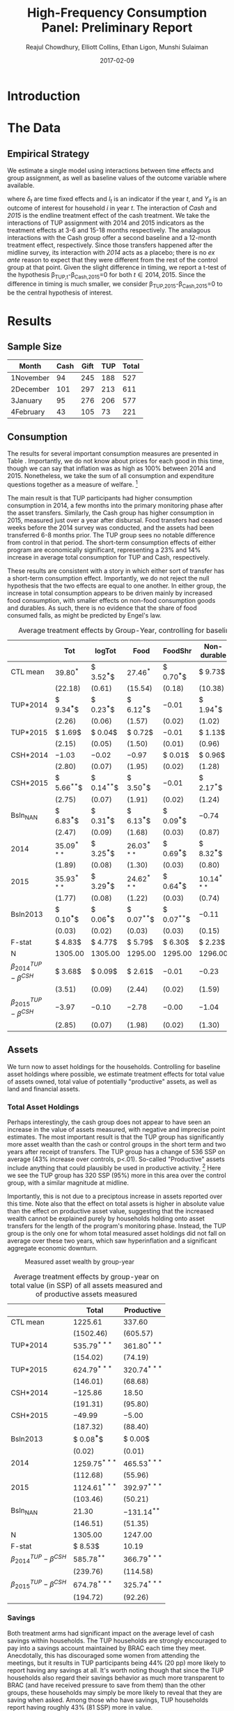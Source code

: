:SETUP:    
#+TITLE: High-Frequency Consumption Panel: Preliminary Report
#+AUTHOR: Reajul Chowdhury, Elliott Collins, Ethan Ligon, Munshi Sulaiman
#+DATE: 2017-02-09
#+OPTIONS: texht:t toc:nil
#+LATEX_CLASS_OPTIONS: [12pt,article]
#+LATEX_HEADER:       \newcommand{\T}{\top}
#+LATEX_HEADER:       \newcommand{\E}{\ensuremath{\mbox{E}}}
#+LATEX_HEADER:       \newcommand{\R}{\ensuremath{\mathbb{R}}}
#+LATEX_HEADER:       \newcommand{\one}{\ensuremath{\mathbbm{1}}}
#+LATEX_HEADER:       \newcommand{\Eq}[1]{(\ref{eq:#1})}
#+LATEX_HEADER:       \renewcommand{\vec}[1]{\boldsymbol{#1}}
#+LaTeX_HEADER:       \usepackage{biblatex}
#+LaTeX_HEADER:       \bibliography{prospectus}
#+LaTeX_HEADER:       \usepackage[style=authordate]{biblatex}
#+LATEX_HEADER_EXTRA: \usepackage{bbm}
#+LATEX_HEADER_EXTRA: \usepackage{dcolumn}\newcolumntype{d}[1]{D{.}{.}{#1}}
#+LATEX_HEADER_EXTRA: \newtheorem{proposition}{Proposition} \newcommand{\Prop}[1]{Proposition \ref{prop:#1}}
#+LATEX_HEADER_EXTRA: \newtheorem{theorem}{Theorem} \newcommand{\Thm}[1]{Theorem \ref{thm:#1}}
#+LATEX_HEADER_EXTRA: \newtheorem{remark}{Remark} \newcommand{\Rem}[1]{Remark \ref{rem:#1}}
#+LATEX_HEADER_EXTRA: \newtheorem{condition}{Condition} \newcommand{\Cond}[1]{Condition \ref{cond:#1}}
#+LATEX_HEADER_EXTRA: \newtheorem{lemma}{Lemma} \newcommand{\Lem}[1]{Lemma \ref{prop:#1}}
#+LATEX_HEADER_EXTRA: \newcommand{\Fig}[1]{Figure \ref{fig:#1}} \newcommand{\Tab}[1]{Table \ref{tab:#1}}
:END:      

#+begin_abstract

#+end_abstract
\newpage

* Introduction
 

* The Data

** Empirical Strategy 

We estimate a single model using interactions between time effects and group
assignment, as well as baseline values of the outcome variable where available. 

\begin{equation*}
Y_{it} =\sum_{t=2014}^{2015}\delta_{t}+\beta_{t}^{Cash}I_{t}*Cash_{it}+\beta_{t}^{TUP}I_{t}*TUP_{it}+\gamma Y_{i,2013}+\epsilon_{i}
\end{equation*}

where $\delta_{t}$ are time fixed effects and $I_{t}$ is an indicator if the year
/t/, and $Y_{it}$ is an outcome of interest for household /i/ in year /t/. The
interaction of /Cash/ and /2015/ is the endline treatment effect of the cash
treatment. We take the interactions of TUP assignment with 2014 and 2015 indicators
as the treatment effects at 3-6 and 15-18 months respectively. The analagous
interactions with the Cash group offer a second baseline and a 12-month treatment
effect, respectively. Since those transfers happened after the midline survey, its
interaction with /2014/ acts as a placebo; there is no /ex ante/ reason to expect
that they were different from the rest of the control group at that point.
Given the slight difference in timing, we report a t-test of the hypothesis
\beta_{TUP,t}-\beta_{Cash,2015}=0 for both $t \in {2014,2015}$. Since the difference
in timing is much smaller, we consider \beta_{TUP,2015}-\beta_{Cash,2015}=0 to be the
central hypothesis of interest.
 
* Results
** Sample Size


|-----------+------+------+-----+-------|
| Month     | Cash | Gift | TUP | Total |
|-----------+------+------+-----+-------|
| 1November |   94 |  245 | 188 |   527 |
| 2December |  101 |  297 | 213 |   611 |
| 3January  |   95 |  276 | 206 |   577 |
| 4February |   43 |  105 |  73 |   221 |
|-----------+------+------+-----+-------|

** Consumption

The results for several important consumption measures are presented in Table
\ref{tab:consumption}. Importantly, we do not know about prices for each good in this
time, though we can say that inflation was as high as 100% between 2014 and 2015.
Nonetheless, we take the sum of all consumption and expenditure questions together as
a measure of welfare. [fn:: Details on this issue are discussed further in Beegle
(2012).]

The main result is that TUP participants had higher consumption consumption in 2014,
a few months into the primary monitoring phase after the asset transfers. Similarly,
the Cash group has higher consumption in 2015, measured just over a year after
disbursal. Food transfers had ceased weeks before the 2014 survey was conducted, and
the assets had been transferred 6-8 months prior. The TUP group sees no notable
difference from control in that period. The short-term consumption effects of either
program are economically significant, representing a 23% and 14% increase in average
total consumption for TUP and Cash, respectively.

These results are consistent with a story in which either sort of transfer has a
short-term consumption effect. Importantly, we do not reject the null hypothesis that
the two effects are equal to one another. In either group, the increase in total
consumption appears to be driven mainly by increased food consumption, with smaller
effects on non-food consumption goods and durables. As such, there is no evidence
that the share of food consumed falls, as might be predicted by Engel's law.

\newpage

#+name: consumption_aggregate_results
#+begin_src python :dir ../analysis :noweb no-export :results values :exports none 
<<consumption_analysis>>
return tab
#+end_src

#+name: tab:consumption
#+caption: Average treatment effects by Group-Year, controlling for baseline levels.
#+attr_latex: :environment longtable :align lrrrrrrr
|----------------------------------+---------------+---------------+---------------+---------------+---------------+---------------|
|                                  | Tot           | logTot        | Food          | FoodShr       | Non-durable   | Durable       |
|----------------------------------+---------------+---------------+---------------+---------------+---------------+---------------|
| CTL mean                         | $39.80^{*}$   | $ 3.52^{***}$ | $27.46^{*}$   | $ 0.70^{***}$ | $ 9.73$       | $ 3.07$       |
|                                  | $(22.18)$     | $( 0.61)$     | $(15.54)$     | $( 0.18)$     | $(10.38)$     | $( 5.48)$     |
|----------------------------------+---------------+---------------+---------------+---------------+---------------+---------------|
| TUP*2014                         | $ 9.34^{***}$ | $ 0.23^{***}$ | $ 6.12^{***}$ | $-0.01$       | $ 1.94^{*}$   | $ 1.28^{**}$  |
|                                  | $( 2.26)$     | $( 0.06)$     | $( 1.57)$     | $( 0.02)$     | $( 1.02)$     | $( 0.50)$     |
| TUP*2015                         | $ 1.69$       | $ 0.04$       | $ 0.72$       | $-0.01$       | $ 1.13$       | $ 0.09$       |
|                                  | $( 2.15)$     | $( 0.05)$     | $( 1.50)$     | $( 0.01)$     | $( 0.96)$     | $( 0.47)$     |
| CSH*2014                         | $-1.03$       | $-0.02$       | $-0.97$       | $ 0.01$       | $ 0.96$       | $-0.38$       |
|                                  | $( 2.80)$     | $( 0.07)$     | $( 1.95)$     | $( 0.02)$     | $( 1.28)$     | $( 0.62)$     |
| CSH*2015                         | $ 5.66^{**}$  | $ 0.14^{**}$  | $ 3.50^{*}$   | $-0.01$       | $ 2.17^{*}$   | $ 0.06$       |
|                                  | $( 2.75)$     | $( 0.07)$     | $( 1.91)$     | $( 0.02)$     | $( 1.24)$     | $( 0.61)$     |
| Bsln_NAN                         | $ 6.83^{***}$ | $ 0.31^{***}$ | $ 6.13^{***}$ | $ 0.09^{***}$ | $-0.74$       | $ 0.80^{*}$   |
|                                  | $( 2.47)$     | $( 0.09)$     | $( 1.68)$     | $( 0.03)$     | $( 0.87)$     | $( 0.43)$     |
| 2014                             | $35.09^{***}$ | $ 3.25^{***}$ | $26.03^{***}$ | $ 0.69^{***}$ | $ 8.32^{***}$ | $ 2.12^{***}$ |
|                                  | $( 1.89)$     | $( 0.08)$     | $( 1.30)$     | $( 0.03)$     | $( 0.80)$     | $( 0.36)$     |
| 2015                             | $35.93^{***}$ | $ 3.29^{***}$ | $24.62^{***}$ | $ 0.64^{***}$ | $10.14^{***}$ | $ 2.74^{***}$ |
|                                  | $( 1.77)$     | $( 0.08)$     | $( 1.22)$     | $( 0.03)$     | $( 0.74)$     | $( 0.33)$     |
| Bsln2013                         | $ 0.10^{***}$ | $ 0.06^{***}$ | $ 0.07^{**}$  | $ 0.07^{**}$  | $-0.11$       | $ 0.05$       |
|                                  | $( 0.03)$     | $( 0.02)$     | $( 0.03)$     | $( 0.03)$     | $( 0.15)$     | $( 0.03)$     |
|----------------------------------+---------------+---------------+---------------+---------------+---------------+---------------|
| F-stat                           | $ 4.83$       | $ 4.77$       | $ 5.79$       | $ 6.30$       | $ 2.23$       | $ 2.12$       |
| N                                | $1305.00$     | $1305.00$     | $1295.00$     | $1295.00$     | $1296.00$     | $1260.00$     |
|----------------------------------+---------------+---------------+---------------+---------------+---------------+---------------|
| $\beta^{TUP}_{2014}-\beta^{CSH}$ | $ 3.68$       | $ 0.09$       | $ 2.61$       | $-0.01$       | $-0.23$       | $ 1.22$       |
|                                  | $( 3.51)$     | $( 0.09)$     | $( 2.44)$     | $( 0.02)$     | $( 1.59)$     | $( 0.78)$     |
| $\beta^{TUP}_{2015}-\beta^{CSH}$ | $-3.97$       | $-0.10$       | $-2.78$       | $-0.00$       | $-1.04$       | $ 0.03$       |
|                                  | $( 2.85)$     | $( 0.07)$     | $( 1.98)$     | $( 0.02)$     | $( 1.30)$     | $( 0.64)$     |
|----------------------------------+---------------+---------------+---------------+---------------+---------------+---------------|

** Assets
   
We turn now to asset holdings for the households. Controlling for baseline asset holdings
where possible, we estimate treatment effects for total value of assets owned, total
value of potentially "productive" assets, as well as land and financial assets. 

*** Total Asset Holdings

Perhaps interestingly, the cash group does not appear to have seen an increase in the
value of assets measured, with negative and imprecise point estimates. The most
important result is that the TUP group has significantly more asset wealth than the
cash or control groups in the short term and two years after receipt of transfers.
The TUP group has a change of 536 SSP on average (43% increase over controls, p<.01).
So-called "Productive" assets include anything that could plausibly be used in
productive activity. [fn:: For now, we include in this list: small and large
livestock, farm equipment, mobiles, carts, sewing equipment, sheds, and shop
premises.] Here we see the TUP group has 320 SSP (95%) more in this area over the
control group, with a similar magnitude at midline.

Importantly, this is not due to a preciptous increase in assets reported over this
time. Note also that the effect on total assets is higher in absolute value than the
effect on productive asset value, suggesting that the increased wealth cannot be
explained purely by households holding onto asset transfers for the length of the
program's monitoring phase. Instead, the TUP group is the only one for whom total
measured asset holdings did not fall on average over these two years, which saw
hyperinflation and a significant aggregate economic downturn.

#+CAPTION: Measured asset wealth by group-year
#+NAME: fig:AssetTotal
[[../figures/AssetTotal_groupyear.png]] 

#+name: asset_results
#+begin_src python :dir ../analysis :noweb no-export :results values :exports none 
<<asset_analysis>>
return tab
#+end_src

#+name: tab:assets
#+caption: Average treatment effects by group-year on total value (in SSP) of all assets measured and of productive assets measured
#+attr_latex: :environment longtable :align lrrrrrrr
|----------------------------------+-----------------+----------------|
|                                  | Total           | Productive     |
|----------------------------------+-----------------+----------------|
| CTL mean                         | $1225.61$       | $337.60$       |
|                                  | $(1502.46)$     | $(605.57)$     |
|----------------------------------+-----------------+----------------|
| TUP*2014                         | $535.79^{***}$  | $361.80^{***}$ |
|                                  | $(154.02)$      | $(74.19)$      |
| TUP*2015                         | $624.79^{***}$  | $320.74^{***}$ |
|                                  | $(146.01)$      | $(68.68)$      |
| CSH*2014                         | $-125.86$       | $18.50$        |
|                                  | $(191.31)$      | $(95.80)$      |
| CSH*2015                         | $-49.99$        | $-5.00$        |
|                                  | $(187.32)$      | $(88.40)$      |
| Bsln2013                         | $ 0.08^{***}$   | $ 0.00$        |
|                                  | $( 0.02)$       | $( 0.01)$      |
| 2014                             | $1259.75^{***}$ | $465.53^{***}$ |
|                                  | $(112.68)$      | $(55.96)$      |
| 2015                             | $1124.61^{***}$ | $392.97^{***}$ |
|                                  | $(103.46)$      | $(50.21)$      |
| Bsln_NAN                         | $21.30$         | $-131.14^{**}$ |
|                                  | $(146.51)$      | $(51.35)$      |
|----------------------------------+-----------------+----------------|
| N                                | $1305.00$       | $1247.00$      |
| F-stat                           | $ 8.53$         | $10.19$        |
|----------------------------------+-----------------+----------------|
| $\beta^{TUP}_{2014}-\beta^{CSH}$ | $585.78^{**}$   | $366.79^{***}$ |
|                                  | $(239.76)$      | $(114.58)$     |
| $\beta^{TUP}_{2015}-\beta^{CSH}$ | $674.78^{***}$  | $325.74^{***}$ |
|                                  | $(194.72)$      | $(92.26)$      |
|----------------------------------+-----------------+----------------|


*** Savings

Both treatment arms had significant impact on the average level of cash savings
within households. The TUP households are strongly encouraged to pay into a savings
account maintained by BRAC each time they meet. Anecdotally, this has discouraged
some women from attending the meetings, but it results in TUP participants being 44%
(20 pp) more likely to report having any savings at all. It's
worth noting though that since the TUP households also regard their savings behavior
as much more transparent to BRAC (and have received pressure to save from them) than
the other groups, these households may simply be more likely to reveal that they are
saving when asked. Among those who have savings, TUP households report having roughly
43% (81 SSP) more in value.

Cash households appear no more likely than the control households to report having
cash savings (around 45% in each group), but households that report saving report
having 47% (91.4 SSP) more in value. This is significantly less than was given to
these households, but combined with the short-term consumption results, goes some
distance in explaining the lack of effect on physical asset wealth. 

It is common in this community (and most in the region) to store non-perishable food
like maize, cassava, or millet as a form of savings. This would seem particularly
reasonable in a high-inflation context, where the price of grain had doubled in the
previous year. At least as many households report saving in food (53%) as in cash
(46%), with an average market value of 106 SSP. However, we find no evidence that
either treatment group increased food savings. [fn:: Note that food savings was not
measured at baseline, so these controls are omitted.]

Neither do we find evidence that either treatment increased the size or likelihood of
giving or receiving interhousehold transfers, either in cash or in kind. These
results are omitted since only 35 and 60 households reported giving and recieving
transfers respectively, with no difference in group means.

#+name: savings_results
#+begin_src python :dir ../analysis :noweb no-export :results values :exports none 
<<savings_analysis>>
return Table
#+end_src


#+name: tab:Nonzero
#+caption: Average treatment effects by group-year on percentage of households reporting any savings or land access 
#+attr_latex: :environment longtable :align lrrrrrrr
|----------------------------------+---------------|---------------+---------------+---------------|
| % > 0                            | Savings       | Food Sav      | LandCult      | LandOwn       |
|----------------------------------+---------------|---------------+---------------+---------------|
| CTL mean                         | $ 0.45$       | $ 0.82$       | $ 0.82$       | $ 0.90$       |
|----------------------------------+---------------|---------------+---------------+---------------|
| CSH*2014                         | $-0.06$       | $ 0.00$       | $-0.04$       | $-0.01$       |
|                                  | $( 0.06)$     | $( 0.04)$     | $( 0.04)$     | $( 0.04)$     |
| CSH*2015                         | $ 0.03$       | $ 0.02$       | $ 0.05$       | $ 0.02$       |
|                                  | $( 0.05)$     | $( 0.04)$     | $( 0.04)$     | $( 0.04)$     |
| TUP*2014                         | $ 0.22^{***}$ | $-0.02$       | $-0.03$       | $-0.00$       |
|                                  | $( 0.04)$     | $( 0.03)$     | $( 0.03)$     | $( 0.03)$     |
| TUP*2015                         | $ 0.21^{***}$ | $-0.03$       | $ 0.01$       | $-0.01$       |
|                                  | $( 0.04)$     | $( 0.03)$     | $( 0.03)$     | $( 0.03)$     |
| 2014                             | $ 0.43^{***}$ | $ 1.00^{***}$ | $ 0.83^{***}$ | $ 0.82^{***}$ |
|                                  | $( 0.04)$     | $( 0.02)$     | $( 0.06)$     | $( 0.05)$     |
| 2015                             | $ 0.39^{***}$ | $ 0.82^{***}$ | $ 0.77^{***}$ | $ 0.84^{***}$ |
|                                  | $( 0.04)$     | $( 0.02)$     | $( 0.05)$     | $( 0.05)$     |
| Bsln2013                         | $ 0.05$       |               | $ 0.05$       | $ 0.07$       |
|                                  | $( 0.04)$     |               | $( 0.05)$     | $( 0.04)$     |
| Bsln_NAN                         | $ 0.08^{*}$   |               | $ 0.05$       | $ 0.05$       |
|                                  | $( 0.04)$     |               | $( 0.06)$     | $( 0.05)$     |
|----------------------------------+---------------|---------------+---------------+---------------|
| $\beta^{TUP}_{2014}-\beta^{CSH}$ | $ 0.19$       | $-0.04$       | $-0.07$       | $-0.02$       |
| $\beta^{TUP}_{2015}-\beta^{CSH}$ | $ 0.18$       | $-0.05$       | $-0.03$       | $-0.03$       |
|----------------------------------+---------------|---------------+---------------+---------------|
| F-stat                           | $ 8.83$       | $15.60$       | $ 0.79$       | $ 0.76$       |
| N                                | $1259.00$     | $870.00$      | $1231.00$     | $1251.00$     |
|----------------------------------+---------------|---------------+---------------+---------------|


#+name: tab:Savings
#+caption: Average treatment effects by group-year on total value (in SSP) of all cash and food savings and area (in fedan) of land being cultiviated by the household (including rented or temporary-use) and owned by the household.
#+attr_latex: :environment longtable :align lrrrrrrr
|----------------------------------+----------------|----------------+----------------+----------------|
| Amt.                             | Savings        | Food Sav       | LandCult       | LandOwn        |
|----------------------------------+----------------|----------------+----------------+----------------|
| CTL mean                         | $191.19$       | $114.78$       | $61.88$        | $46.00$        |
|----------------------------------+----------------|----------------+----------------+----------------|
| CSH*2014                         | $28.74$        | $ 0.22$        | $10.18$        | $10.50$        |
|                                  | $(42.93)$      | $(15.38)$      | $(15.07)$      | $(12.57)$      |
| CSH*2015                         | $91.40^{**}$   | $-14.34$       | $-39.18^{***}$ | $-32.37^{***}$ |
|                                  | $(40.89)$      | $(14.98)$      | $(14.90)$      | $(11.95)$      |
| TUP*2014                         | $-27.09$       | $17.16$        | $-4.76$        | $-3.02$        |
|                                  | $(29.76)$      | $(12.33)$      | $(11.94)$      | $(10.04)$      |
| TUP*2015                         | $81.33^{***}$  | $ 1.13$        | $-17.38$       | $-12.56$       |
|                                  | $(29.32)$      | $(12.26)$      | $(11.65)$      | $( 9.41)$      |
| 2014                             | $106.72^{***}$ | $62.03^{***}$  | $11.37$        | $17.31^{**}$   |
|                                  | $(24.85)$      | $( 8.36)$      | $( 9.94)$      | $( 8.56)$      |
| 2015                             | $163.04^{***}$ | $114.78^{***}$ | $61.52^{***}$  | $51.89^{***}$  |
|                                  | $(24.13)$      | $( 7.60)$      | $( 9.54)$      | $( 7.88)$      |
| Bsln2013                         | $ 0.05^{**}$   |                | $ 0.94$        | $-2.43$        |
|                                  | $( 0.02)$      |                | $( 3.07)$      | $( 1.95)$      |
| Bsln_NAN                         | $40.07^{*}$    |                | $-1.60$        | $-6.02$        |
|                                  | $(21.24)$      |                | $( 9.92)$      | $( 8.29)$      |
|----------------------------------+----------------|----------------+----------------+----------------|
| $\beta^{TUP}_{2014}-\beta^{CSH}$ | $-118.49$      | $31.50$        | $34.42$        | $29.35$        |
| $\beta^{TUP}_{2015}-\beta^{CSH}$ | $-10.07$       | $15.47$        | $21.79$        | $19.80$        |
|----------------------------------+----------------|----------------+----------------+----------------|
| F-stat                           | $ 7.41$        | $ 7.14$        | $ 4.91$        | $ 3.72$        |
| N                                | $671.00$       | $777.00$       | $1042.00$      | $1114.00$      |
|----------------------------------+----------------|----------------+----------------+----------------|


*** Land Holdings

We also examine land ownership and cultivation in each year. We find no evidence that
either group is more or less likely to report owning or cultivating land, though this
may be in part because land ownership and cultivation is already very common.
However, members of the cash group who are involved in agriculture are found to be
cultivating significantly less land after the fact, which reports cultivating 65%
less and owning 70% less land than the control group. This raises the interesting
question of whether the cash group was likely to switch occupations from farming to
non-farm self-employment.

** COMMENT Other Outcomes

* Concluding Remarks
  
* COMMENT Extra Analysis

* COMMENT Code appendix
  
** Cleanup

#+name: get_mobile_data
#+BEGIN_SRC python :dir ../analysis :noweb no-export :results silent :tangle mobile_analysis.py
<<Imports>>
DataDir = "../../data/"
File = DataDir+"Mobile/remote_survey_Nov2015_April2016.dta"
LocationsFile = DataDir+"csv/Locations.csv"

set_thresholds = False
use_bsln =  "b" #~ "m" "e"
M = stata.read_stata(File)
M["Sell"]  = M.filter(regex="^S6_[abcd]_2").sum(1)
M["Buy"]   = M.filter(regex="^S7S7_[abcd]_2").sum(1)
M["iSell"] = (M["Sell"]>0).apply(int)
M["iBuy"]  = (M["Buy"]>0).apply(int)
VARNAMES = {"Sell":"Sell","Buy":"Buy","iSell":"iSell","iBuy":"iBuy","introDate_Int":"date", "introId_Number":"HH", "introRes_name":"Name", "introEnu_name":"Enumerator",
        "S3S3_a":"hh_size", "S3S3_b":"children", "S3S3_c":"num_meals", "S4S4_a":"vegetables",
        "S4S4_b":"sugar", "S4S4_c":"fish", "S4S4_d":"nuts", "S4S4_e":"beans",
        "S5S5_a":"fuel", "S5S5_b":"medicine", "S5S5_c":"airtime", "S5S5_d":"cosmetics",
        "S5S5_e":"soap", "SubmissionDate_year":"year", "SubmissionDate_month":"month", "SubmissionDate_day":"day",
        "SubmissionDate_hour":"hour", "SubmissionDate_minute":"minute", "SubmissionDate_second":"second", "month":"monthname"}

Datename = {"November 2015":"1November", "December 2015":"2December",
"January 2016":"3January", "February 2016":"4February", "March 2016":"5March", "April 2016":"6April"}

HH_vars = ["hh_size", "children"]
ITEMS = ["vegetables", "sugar", "fish", "nuts", "beans", "fuel", "medicine", "airtime", "cosmetics", "soap"]
Food, Durables = ITEMS[:5], ITEMS[5:]

M = M.rename(columns=VARNAMES)[list(VARNAMES.values())]
M['t'] = M['monthname'].replace(Datename)
M = M.set_index(["t","HH"],drop=False)
#~ Eliminate duplicates
M = M.groupby(level=["t","HH"]).last()

if not set_thresholds: #~ thresholds set manually by looking for outliers graphically.
    thresholds={'soap': 750, 'airtime': 600,
                'fuel': 510, 'fish': 150,
                'nuts': 150, 'medicine': 5000,
                'sugar': 500, 'cosmetics': 1100,
                'beans': 200, 'vegetables': 400,
                'hh_size': 25, 'children': 17}
else: #~ Make graphs and set thresholds manually
    M["Total"] = M[ITEMS].sum(1)
    thresholds={}
    for item in ITEMS:
        find_outliers(item,M,"Total")
        plt.show()
        thresholds[item]=int(Input(item+": "))
    for item in HH_vars:
        find_outliers(item,M)
        plt.show()
        thresholds[item]=int(Input(item+": "))
for item,thresh in Items(thresholds): #~ Topcode
    M.loc[M[item]>thresh,item]=thresh

M[Food] /= 3.
M[Durables] /= 30.

C = pd.read_pickle(DataDir+"Mobile/C.df")
M = M.drop(['t',"HH"],1).reset_index()
M['t']=2016
M = M.set_index(["t","HH"])
C.index.names=['t',"HH"]
Goods = C.filter(regex="^c_").columns.tolist()
C.rename(columns={i:i[2:] for i in Goods}, inplace=True)
C = pd.concat([C,M])

C["Mtot"] = C[ITEMS].sum(1)
C["logMtot"] = C["Mtot"].apply(np.log)
C["Ftot"] = C[Food].sum(1)
C["Dtot"] = C[Durables].sum(1)
C.ix[2016]["Tot"] = C.loc[2016,:]["Mtot"]
C.ix[2016]["Food"] = C.loc[2016,:]["Ftot"]
C.to_pickle(DataDir+"Mobile/C_withMobile.df")

#~ Check sum correlations

fig,ax = plt.subplots(3,2)
for i,var in enumerate([("Tot","Mtot"), ("Food","Ftot"),("Month","Dtot")]):
    C.plot(  kind='scatter',x=var[0],y=var[1],ax=ax[i,0])
    C["lnx"]=C[var[0]].apply(np.log)
    C["lny"]=C[var[1]].apply(np.log)
    C.plot(kind='scatter',x='lnx',y='lny',ax=ax[i,1])
    ax[i,0].set_title("{} vs. {}".format(*var))

cc = C.loc[2013:2015,ITEMS+['Tot','Mtot']].copy()
cc = sm.add_constant(cc)
X  = ["const"]+ITEMS[:]
for item in ITEMS:
    cc[item]=cc[item].fillna(0)
    cc['nan'+item]=(cc[item]<=0).apply(int)
    X.append('nan'+item)

M1 = sm.OLS(cc.loc[:,'Tot'],cc.loc[:,X], missing='drop').fit()
cc['Tot_']=M1.fittedvalues
Vs = ["Tot","Mtot","Tot_"]
print(cc[Vs].corr())
#~fig,ax = plt.subplots(2)
#~for i in range(1,3): cc.plot(kind='scatter', x='Tot',y='r'+str(i),ax = ax[i-1])
#~plt.savefig("../figures/mobile_fitting.png")

C['const'] = 1.
for item in ITEMS:
    C[item]=C[item].fillna(0)
    C['nan'+item]=(C[item]<=0).apply(int)

C["Tot_"] = C[X].dot(M1.params)
C.groupby(level=0)["Tot","Tot_","Mtot"].mean()
C.groupby(level=0)["Tot","Tot_","Mtot"].median()

for item in ITEMS: C.unstack(0)['fish'].fillna(0).plot(kind='scatter',x=2015,y=2016)

if use_bsln:
    D = stata.read_stata(DataDir+"TUP_full.dta")
    D['t'] = "0June2013"
    D = D.rename(columns={"idno":"HH", "child_total_b":"children","hh_size_b":"hh_size"})
    dd = D.filter(regex="^c_.*_{}$".format(use_bsln)).rename(columns=lambda x: x[2:-2])
    #~ D = D.filter(regex="^c_.*_[bme]$").rename(columns=lambda x: x[2:-2])
    D = dd.join(D[['t',"HH","children","hh_size"]]).set_index(['t','HH'])
    ITEMS = [i for i in ITEMS if i in D]
    D=D[ITEMS+["children","hh_size"]]
    M = pd.concat([D,M])
    

#~ Merge Locations & Group
L = pd.read_csv(LocationsFile).rename(columns={"RespID":"HH"}).set_index("HH")
M = M.join(L,how="inner")
M.to_pickle(DataDir+"mobile_full.df")
Ntable = M.groupby(["t","Group"]).count()["hh_size"].unstack(1)
Ntable["Total"] = M.groupby("t").count()["hh_size"]
#~ Graph
Ntable["Cash,Gift,TUP".split(',')].T.plot(kind='bar')
plt.tight_layout()
plt.savefig("../figures/MobileSample.png")
plt.clf()
#~ Org Table
TAB = df_to_orgtbl(Ntable)
#+end_src

|-----------+------+------+-----+-------|
| t         | Cash | Gift | TUP | Total |
|-----------+------+------+-----+-------|
| 1November |   94 |  245 | 188 |   527 |
| 2December |  101 |  297 | 213 |   611 |
| 3January  |   95 |  276 | 206 |   577 |
| 4February |   43 |  105 |  73 |   221 |
|-----------+------+------+-----+-------|

** Consumption
   
|                                         | Food          | FoodShr       | Month         | Tot           | Year          | logTot        |
|-----------------------------------------+---------------+---------------+---------------+---------------+---------------+---------------|
| TUP*2016                                | $-1.18^{**}$  | $ 0.00^{***}$ | $-0.00$       | $-1.22^{*}$   | $-0.00$       | $-0.00^{***}$ |
|                                         | $( 0.53)$     | $( 0.00)$     | $( 0.00)$     | $( 0.69)$     | $( 0.00)$     | $( 0.00)$     |
| CSH*2016                                | $ 0.74$       | $ 0.00$       | $ 0.00$       | $ 1.74^{**}$  | $ 0.00$       | $ 0.00$       |
|                                         | $( 0.66)$     | $( 0.00)$     | $( 0.00)$     | $( 0.86)$     | $( 0.00)$     | $( 0.00)$     |
| Bsln2013                                | $-0.04^{***}$ | $ 0.07^{**}$  | $-0.11$       | $-0.01$       | $ 0.05$       | $ 0.06^{***}$ |
|                                         | $( 0.01)$     | $( 0.03)$     | $( 0.15)$     | $( 0.01)$     | $( 0.03)$     | $( 0.02)$     |
| 2014                                    | $29.50^{***}$ | $ 0.69^{***}$ | $ 8.32^{***}$ | $38.86^{***}$ | $ 2.12^{***}$ | $ 3.25^{***}$ |
|                                         | $( 1.69)$     | $( 0.03)$     | $( 0.80)$     | $( 2.19)$     | $( 0.36)$     | $( 0.08)$     |
| 2015                                    | $28.42^{***}$ | $ 0.64^{***}$ | $10.14^{***}$ | $39.83^{***}$ | $ 2.74^{***}$ | $ 3.29^{***}$ |
|                                         | $( 1.49)$     | $( 0.03)$     | $( 0.74)$     | $( 1.92)$     | $( 0.33)$     | $( 0.08)$     |
| 2016                                    | $28.74^{***}$ | $-0.00^{***}$ | $-0.00^{**}$  | $43.76^{***}$ | $-0.00$       | $-0.00^{***}$ |
|                                         | $( 0.49)$     | $( 0.00)$     | $( 0.00)$     | $( 0.65)$     | $( 0.00)$     | $( 0.00)$     |
| TUP*2014                                | $ 5.30^{**}$  | $-0.01$       | $ 1.94^{*}$   | $ 8.79^{***}$ | $ 1.28^{**}$  | $ 0.23^{***}$ |
|                                         | $( 2.44)$     | $( 0.02)$     | $( 1.02)$     | $( 3.15)$     | $( 0.50)$     | $( 0.06)$     |
| TUP*2015                                | $-0.46$       | $-0.01$       | $ 1.13$       | $ 0.99$       | $ 0.09$       | $ 0.04$       |
|                                         | $( 2.29)$     | $( 0.01)$     | $( 0.96)$     | $( 2.94)$     | $( 0.47)$     | $( 0.05)$     |
| CSH*2014                                | $-1.63$       | $ 0.01$       | $ 0.96$       | $-1.42$       | $-0.38$       | $-0.02$       |
|                                         | $( 3.05)$     | $( 0.02)$     | $( 1.28)$     | $( 3.92)$     | $( 0.62)$     | $( 0.07)$     |
| CSH*2015                                | $ 2.40$       | $-0.01$       | $ 2.17^{*}$   | $ 5.00$       | $ 0.06$       | $ 0.14^{**}$  |
|                                         | $( 2.95)$     | $( 0.02)$     | $( 1.24)$     | $( 3.80)$     | $( 0.61)$     | $( 0.07)$     |
| Bsln_NAN                                | $-0.84$       | $ 0.09^{***}$ | $-0.74$       | $ 1.13$       | $ 0.80^{*}$   | $ 0.31^{***}$ |
|                                         | $( 0.79)$     | $( 0.03)$     | $( 0.87)$     | $( 1.04)$     | $( 0.43)$     | $( 0.09)$     |
| F-stat                                  | $ 3.28$       | $ 6.30$       | $ 2.23$       | $ 3.20$       | $ 2.12$       | $ 4.77$       |
|                                         |               |               |               |               |               |               |
| N                                       | $14723.00$    | $1295.00$     | $1296.00$     | $14733.00$    | $1260.00$     | $1305.00$     |
|                                         |               |               |               |               |               |               |
| CTL mean                                | $27.46^{*}$   | $ 0.70^{***}$ | $ 9.73$       | $39.80^{*}$   | $ 3.07$       | $ 3.52^{***}$ |
|                                         | $(15.54)$     | $( 0.18)$     | $(10.38)$     | $(22.18)$     | $( 5.48)$     | $( 0.61)$     |
| $\beta^{TUP}_{2014}-\beta^{CSH}$        | $ 2.89$       | $-0.01$       | $-0.23$       | $ 3.80$       | $ 1.22$       | $ 0.09$       |
|                                         | $( 3.82)$     | $( 0.02)$     | $( 1.59)$     | $( 4.93)$     | $( 0.78)$     | $( 0.09)$     |
| $\beta^{TUP}_{2015}-\beta^{CSH}$        | $-2.86$       | $-0.00$       | $-1.04$       | $-4.01$       | $ 0.03$       | $-0.10$       |
|                                         | $( 3.12)$     | $( 0.02)$     | $( 1.30)$     | $( 4.01)$     | $( 0.64)$     | $( 0.07)$     |
| $\beta^{TUP}_{2016}-\beta^{CSH}_{2016}$ | $-1.92^{***}$ | $ 0.00^{***}$ | $-0.00$       | $-2.96^{***}$ | $-0.00$       | $-0.00^{***}$ |
|                                         | $( 0.68)$     | $( 0.00)$     | $( 0.00)$     | $( 0.88)$     | $( 0.00)$     | $( 0.00)$     |





 |                                         | Food          | FoodShr       | Month         | Tot           | Year          | logTot        |
 |-----------------------------------------+---------------+---------------+---------------+---------------+---------------+---------------|
 | Bsln2013                                | $ 0.03$       | $ 0.07^{**}$  | $-0.11$       | $ 0.06^{**}$  | $ 0.05$       | $ 0.06^{***}$ |
 |                                         | $( 0.02)$     | $( 0.03)$     | $( 0.15)$     | $( 0.03)$     | $( 0.03)$     | $( 0.02)$     |
 | 2014                                    | $27.24^{***}$ | $ 0.69^{***}$ | $ 8.32^{***}$ | $36.33^{***}$ | $ 2.12^{***}$ | $ 3.25^{***}$ |
 |                                         | $( 1.16)$     | $( 0.03)$     | $( 0.80)$     | $( 1.65)$     | $( 0.36)$     | $( 0.08)$     |
 | 2015                                    | $25.97^{***}$ | $ 0.64^{***}$ | $10.14^{***}$ | $37.26^{***}$ | $ 2.74^{***}$ | $ 3.29^{***}$ |
 |                                         | $( 1.06)$     | $( 0.03)$     | $( 0.74)$     | $( 1.52)$     | $( 0.33)$     | $( 0.08)$     |
 | 2016                                    | $24.65^{***}$ | $-0.00^{***}$ | $-0.00^{**}$  | $39.15^{***}$ | $-0.00$       | $-0.00^{***}$ |
 |                                         | $( 1.07)$     | $( 0.00)$     | $( 0.00)$     | $( 1.53)$     | $( 0.00)$     | $( 0.00)$     |
 | TUP*2014                                | $ 5.79^{***}$ | $-0.01$       | $ 1.94^{*}$   | $ 9.08^{***}$ | $ 1.28^{**}$  | $ 0.23^{***}$ |
 |                                         | $( 1.48)$     | $( 0.02)$     | $( 1.02)$     | $( 2.10)$     | $( 0.50)$     | $( 0.06)$     |
 | TUP*2015                                | $ 0.23$       | $-0.01$       | $ 1.13$       | $ 1.33$       | $ 0.09$       | $ 0.04$       |
 |                                         | $( 1.40)$     | $( 0.01)$     | $( 0.96)$     | $( 1.98)$     | $( 0.47)$     | $( 0.05)$     |
 | CSH*2014                                | $-1.25$       | $ 0.01$       | $ 0.96$       | $-1.25$       | $-0.38$       | $-0.02$       |
 |                                         | $( 1.85)$     | $( 0.02)$     | $( 1.28)$     | $( 2.61)$     | $( 0.62)$     | $( 0.07)$     |
 | CSH*2015                                | $ 3.04^{*}$   | $-0.01$       | $ 2.17^{*}$   | $ 5.31^{**}$  | $ 0.06$       | $ 0.14^{**}$  |
 |                                         | $( 1.80)$     | $( 0.02)$     | $( 1.24)$     | $( 2.55)$     | $( 0.61)$     | $( 0.07)$     |
 | TUP*2016                                | $ 0.28$       | $ 0.00^{***}$ | $-0.00$       | $ 0.30$       | $-0.00$       | $-0.00^{***}$ |
 |                                         | $( 1.41)$     | $( 0.00)$     | $( 0.00)$     | $( 2.00)$     | $( 0.00)$     | $( 0.00)$     |
 | CSH*2016                                | $ 1.25$       | $ 0.00$       | $ 0.00$       | $ 1.47$       | $ 0.00$       | $ 0.00$       |
 |                                         | $( 1.80)$     | $( 0.00)$     | $( 0.00)$     | $( 2.57)$     | $( 0.00)$     | $( 0.00)$     |
 | Bsln_NAN                                | $ 3.43^{***}$ | $ 0.09^{***}$ | $-0.74$       | $ 4.48^{**}$  | $ 0.80^{*}$   | $ 0.31^{***}$ |
 |                                         | $( 1.27)$     | $( 0.03)$     | $( 0.87)$     | $( 1.83)$     | $( 0.43)$     | $( 0.09)$     |
 | F-stat                                  | $ 5.02$       | $ 6.30$       | $ 2.23$       | $ 3.50$       | $ 2.12$       | $ 4.77$       |
 |                                         |               |               |               |               |               |               |
 | N                                       | $1980.00$     | $1295.00$     | $1296.00$     | $1990.00$     | $1260.00$     | $1305.00$     |
 |                                         |               |               |               |               |               |               |
 | CTL mean                                | $27.46^{*}$   | $ 0.70^{***}$ | $ 9.73$       | $39.80^{*}$   | $ 3.07$       | $ 3.52^{***}$ |
 |                                         | $(15.54)$     | $( 0.18)$     | $(10.38)$     | $(22.18)$     | $( 5.48)$     | $( 0.61)$     |
 | $\beta^{TUP}_{2014}-\beta^{CSH}$        | $ 2.74$       | $-0.01$       | $-0.23$       | $ 3.78$       | $ 1.22$       | $ 0.09$       |
 |                                         | $( 2.31)$     | $( 0.02)$     | $( 1.59)$     | $( 3.27)$     | $( 0.78)$     | $( 0.09)$     |
 | $\beta^{TUP}_{2015}-\beta^{CSH}$        | $-2.81$       | $-0.00$       | $-1.04$       | $-3.98$       | $ 0.03$       | $-0.10$       |
 |                                         | $( 1.88)$     | $( 0.02)$     | $( 1.30)$     | $( 2.66)$     | $( 0.64)$     | $( 0.07)$     |
 | $\beta^{TUP}_{2016}-\beta^{CSH}_{2016}$ | $-0.97$       | $ 0.00^{***}$ | $-0.00$       | $-1.16$       | $-0.00$       | $-0.00^{***}$ |
 |                                         | $( 1.88)$     | $( 0.00)$     | $( 0.00)$     | $( 2.67)$     | $( 0.00)$     | $( 0.00)$     |

  

 #+name: neediness_analysis
 #+begin_src python :dir ../analysis :noweb no-export :results values :exports none :tangle DevLunch_analysis.py
 <<get_mobile_data>>
 <<regression_tools>>

 y,z,market = M[ITEMS], M[HH_vars], M["Location"]
 b,ce,d,se,V = nd.estimate_bdce_with_missing_values(y,z,market=market,return_se=True,return_v=True,time_index=0)

 print("Getting Loglambdas")
 bphi,logL=nd.get_loglambdas(ce,TEST="warn")
 logL /=logL.std()
 M["lambdas"]=logL
 fig, ax = plt.subplots(4, 1)
 for i,mnth in enumerate(Datename.values()):
     M.loc[mnth].groupby("Group")['lambdas'].plot(kind='kde',ax=ax[i])
     ax[i].set_xlim(-3,3)
     if not i: ax[i].legend()
 plt.savefig("loglambdas_by_group.png")
 plt.clf()

 #~ Follow TUP regressions
 M["Total"] = M[ITEMS].sum(1)
 bL = M.loc['0June2013','lambdas']
 bL.name="baseline"
 M = M.join(bL)
 M = M.ix[Datename.values()]
 M = M.join(pd.get_dummies(M["Group"]))
 models = {}
 models["lambdas"] = smf.ols("lambdas ~ -1 + C(t) + Cash + TUP + baseline",M).fit()
 models["Total"] = smf.ols("Total ~ -1 + C(t) + Cash + TUP + baseline",M).fit()
 models["Sell_amt"] = smf.ols("Sell ~ -1 + C(t) + Cash + TUP",M).fit()
 models["Buy_amt"] = smf.ols("Buy  ~ -1 + C(t) + Cash + TUP",M).fit()
 models["Sell_any"] = smf.ols("iSell ~ -1 + C(t) + Cash + TUP",M).fit()
 models["Buy_any"] = smf.ols("iBuy  ~ -1 + C(t) + Cash + TUP",M).fit()

 regTAB = reg_table(models, orgtbl=True)
 return regTAB

 #+END_SRC

 #+RESULTS: neediness_analysis
 #+end_example

 
** Assets
   
#+name: asset_analysis
#+begin_src python :dir ../analysis :noweb no-export :results values :exports none :tangle Endline_analysis.py
import numpy as np
import pandas as pd
import statsmodels.api as sm
from matplotlib import pyplot as plt
from TUP import full_data, regressions, asset_vars, reg_table , df_to_orgtbl
def topcode(var, Nstd=3, drop=False):
    if drop: var[var>var.mean()+Nstd*var.std()] = np.nan
    else: var[var>var.mean()+Nstd*var.std()] = var.mean()+Nstd*var.std() 
    return var

D = full_data(balance=[])

Outcomes = ["Total", "Productive"]
Aval2013 = asset_vars(D,year=2013)[0][Outcomes]
Aval2014 = asset_vars(D,year=2014)[0][Outcomes]
Aval2015 = asset_vars(D,year=2015)[0][Outcomes]

#$\approx$ Creates Year dummies and baseline values as `var'2013
for Year, Aval in zip((2013, 2014, 2015), (Aval2013, Aval2014, Aval2015)):
    Aval["Year"]=Year
    for var in Outcomes: Aval[var+"2013"] = Aval2013[var]
Vals = pd.concat((Aval2013, Aval2014, Aval2015)).reset_index().set_index(["Year", "HH"], drop=False)
Vals = Vals.join(pd.get_dummies(Vals["Year"]).rename(columns=lambda col: str(int(col))), how="left")
Vals = Vals.join(D[["TUP","CSH"]])
Vals["CTL"] = (Vals["TUP"]+Vals["CSH"] ==0).apply(int)

for group in ("TUP", "CSH"):
    for year in ("2013", "2014", "2015"):
        Vals["{}*{}".format(group,year)] = Vals[group]*Vals[year]

#~ Make graph of distribution
stringify = lambda var: Vals[var].apply(lambda x: var if x else "")
Vals["Group"] = stringify("TUP")+stringify("CSH")+stringify("CTL")


amean = Vals.groupby(["Year","Group"]).mean()[["Total","Productive"]]
aN = Vals.groupby(["Year","Group"]).count()[["Total","Productive"]]
astd = Vals.groupby(["Year","Group"]).std()[["Total","Productive"]]
ase = astd/np.sqrt(aN)
asset_pctchange = (amean/amean.ix[2013]).unstack("Year") - 1

for var in ("Total","Productive"):
   fig,ax = plt.subplots(1,2)
   for i,yr in enumerate((2014,2015)):
       Vals.ix[yr].dropna(subset=[[var,"TUP","CSH","CTL"]]).groupby("Group")[var].plot(kind="kde",ax=ax[i])
       ax[i].set_title("{} Asset Value in {}".format(var,yr))
       ax[i].legend()
       #~ ax[i].set_aspect(1)
       ax[i].set_xlim(left=0)
   plt.savefig("../figures/Asset{}_kde.png".format(var))
   plt.clf()
   amean.unstack("Group")["Total"].plot(kind="bar",yerr=ase.unstack("Group")["Total"].values)
   plt.tight_layout()
   plt.xticks(rotation=45)
   plt.savefig("../figures/Asset{}_groupyear.png".format(var))
   plt.clf()

Controls = ['2014', '2015', 'TUP*2014', 'TUP*2015', 'CSH*2014', 'CSH*2015']

#$\approx$ This is the main specification. Given the mismatch in timing, we compare CSH*2015 to both TUP*2014 and TUP*2015
Vals=Vals.loc[2014:2015]
regs = regressions(Vals, outcomes=Outcomes, controls=Controls, Baseline=2013, baseline_na=True)

results, SE  = reg_table(regs,  resultdf=True,table_info=["N","F-stat"])

CTL = Vals["TUP"]+Vals["CSH"] ==0
CTLmean = {var: Vals[CTL].loc[2015,var].mean() for var in Outcomes}
CTLsd = {var: Vals[CTL].loc[2015,var].std() for var in Outcomes}
diff, diff_se = pd.DataFrame(CTLmean,index=["CTL mean"]), pd.DataFrame(CTLsd,index=["CTL mean"])

for var in Outcomes:
    ttest1= regs[var].t_test("TUP*2014 - CSH*2015 = 0").summary_frame()
    ttest2= regs[var].t_test("TUP*2015 - CSH*2015 = 0").summary_frame()

    diff.loc[   r"$\beta^{TUP}_{2014}-\beta^{CSH}$", var] = ttest1["coef"][0]
    diff_se.loc[r"$\beta^{TUP}_{2014}-\beta^{CSH}$", var] = ttest1["std err"][0]

    diff.loc[   r"$\beta^{TUP}_{2015}-\beta^{CSH}$", var] = ttest2["coef"][0]
    diff_se.loc[r"$\beta^{TUP}_{2015}-\beta^{CSH}$", var] = ttest2["std err"][0]


results = results.append(diff)
SE = SE.append(diff_se)

tab = df_to_orgtbl(results, sedf=SE)
#+end_src

#+RESULTS: asset_analysis
: None

#+name: assets_disaggreate_analysis
#+begin_src python :dir ../analysis :noweb no-export :results values  :exports none
import numpy as np
import pandas as pd
from TUP import full_data, regressions, asset_vars, reg_table, df_to_orgtbl

D = full_data(balance=[])
D["cons"] = 1.
Count = D.filter(regex="^asset_n_").rename(columns=lambda col: col[8:])
Vals = D.filter(regex="^asset_val_").rename(columns=lambda col: col[10:])
#~ 1 if coded as >0, 0 if zero, keep NaN's missing, since those are only from missing surveys.
Nonzero = Count.applymap(lambda i: float(i>0) if not np.isnan(i) else np.nan)
#~ Restrict both df's to nonzero responses.
Count = Count.replace(0,np.nan)
Vals  =  Vals.replace(0,np.nan)
too_many_zeros = 30
many_zeros = [item for item in Vals if Vals[item].notnull().sum()<too_many_zeros]
for df in (Nonzero, Count, Vals): df.drop(many_zeros,1, inplace=True)

#~ Merge in Control Vars
controls = ["cons","TUP","Cash"]
Nonzero  = Nonzero.join(D[controls],how="left")
Count    =   Count.join(D[controls],how="left")
Vals     =    Vals.join(D[controls],how="left")

Items = [item[:-2] for item in Vals if item.endswith("_e")]
CTL = Vals[controls].sum(axis=1)==1 #~ i.e. only constant ==1, TUP & Cash ==0
Zeros_ctl_mean = Nonzero.ix[CTL].filter(regex="_e$").mean(axis=0).rename(lambda col:col[:-2])
Count_ctl_mean =   Count.ix[CTL].filter(regex="_e$").mean(axis=0).rename(lambda col:col[:-2])
Vals_ctl_mean  =    Vals.ix[CTL].filter(regex="_e$").mean(axis=0).rename(lambda col:col[:-2])

ZeroTable       = reg_table(regressions(Nonzero,"_e", outcomes=Items, controls = ["cons",'Cash','TUP'], Baseline="_b"), orgtbl=True, Transpose=True)
Count, Count_se = reg_table(regressions(Count,"_e",   outcomes=Items, controls = ["cons",'Cash','TUP'], Baseline="_b"), resultdf=True, Transpose=True)
Vals, Vals_se   = reg_table(regressions(Vals,"_e",    outcomes=Items, controls = ["cons",'Cash','TUP'], Baseline="_b"), resultdf=True, Transpose=True)

#~ Make full table of Standard errors-- MAKE SURE YOU HAVE THE SUFFIXES RIGHT.
SE = Count_se[["TUP","Cash"]].join(Vals_se[["TUP","Cash"]], rsuffix=" (SSP)", lsuffix=" (# own)")

#~ Make full table of point estimates and control-group means
FullTable = pd.DataFrame({"# own (CTL)":Count_ctl_mean, "Value (CTL)":Vals_ctl_mean}).join(Count[["TUP","Cash"]])
FullTable = FullTable.join(Vals[["TUP","Cash","N"]], rsuffix=" (SSP)", lsuffix=" (# own)")
FullTable = df_to_orgtbl(FullTable, sedf=SE)
AllTables = FullTable+"\n\n"+ZeroTable
return AllTables
#+end_src


** Extras

#+name: Imports
#+BEGIN_SRC python :noweb no-export :results silent 
import sys
import numpy as np
import pandas as pd
from pandas.io import stata
import statsmodels.api as sm
sys.path.append("../../../vesdemand/Empirics")
import neediness as nd
from oct2py import octave
octave.addpath('../utils/IncPACK')
from matplotlib import pyplot as plt
import statsmodels.formula.api as smf

try: Input = raw_input
except NameError: Input = input
try: Items = dict.iteritems
except AttributeError: Items = dict.items

def find_outliers(Var, data, run=False, ax=False):
    """
    ax is a pair of axis objects into which will be put a histogram and a scatter plot
    """
    keep = [Var]+bool(run)*[run]
    data = data[keep].dropna(subset=[Var]).copy()
    Series=data[Var]
    try: run=data[run]
    except KeyError:
        run=pd.Series(range(len(Series)))
        run.name="sorted"
        Series=Series.sort_values()

    if not ax: fig, ax = plt.subplots(1,2)
    ax[0].set_title(Series.name)
    ax[0].hist(Series.values,bins=int(len(Series)/25))
    ax[1].scatter(run, Series)
    try: title="vs. "+run.name
    except: title=""
    ax[1].set_title(title)
    try: return fig,ax
    except NameError: return ax

def topcode(Series, **kwargs):
    """
    Need to implement two-sided censoring as well.
    WARNING: if Top<0, all zeros will be changed to Top
    """

    percent    = kwargs.setdefault("percent",99)
    stdev      = kwargs.setdefault("stdev",False)
    drop       = kwargs.setdefault("drop",False)
    drop_zeros = kwargs.setdefault("drop_zeros",True)
    twoway     = kwargs.setdefault("twoway",False)

    if drop_zeros: S = Series.replace(0,np.nan).dropna()
    else: S = Series.dropna()
    N_OBS = S.notnull().sum()
    if N_OBS<10: return S

    if percent: Top = np.percentile(S, percent)
    if stdev:   
        Top =  S.dropna().mean()
        Top += stdev*S.dropna().std()
    try: assert((not drop_zeros) or Top>0)
    except AssertionError: raise ValueError("Top < 0 but zeros excluded")
    if drop: replace_with = np.nan
    else:    replace_with = Top
    Series[Series>Top]=replace_with

    if not twoway: return Series
    else:
        kwargs['twoway'] = False
        return -1*topcode(-1*Series, **kwargs)
def sqr(List, width=4):
    """
    Returns a rectangular string representation of List
    For easy reading in interactive mode
    if List is a pd.DataFrame, returns sqr of columns
    """
    try: List=List.columns.tolist()
    except AttributeError: pass
    lines = []
    for i in range(int(len(List)/width)+1):
        sublist= List[width*i:width*(i+1)]
        lines.append(", ".join(map(str,sublist)))
    square = "\n".join(lines)
    print(square)

def small(df,n=4,m=None):
    """
    Returns top n rows and m columns of a df or Series for viewing
    like pd.head(), but gives a subset of columns
    if n or m are negative, gives bottom rows and last columns
    """
    if m is None: m=n
    if (len(df.shape)==1):
        if n>0: return df.iloc[:n]
        else: return df.iloc[n:]
    if (n>0) and (m>0): return df.iloc[:n,:m]
    else: return df.iloc[n:,m:]

def df_to_orgtbl(df,tdf=None,sedf=None,float_fmt='%5.3f'):
    """
    Print pd.DataFrame in format which forms an org-table.
    Note that headers for code block should include ':results table raw'.
    """
    if len(df.shape)==1: # We have a series?
       df=pd.DataFrame(df)

    if (tdf is None) and (sedf is None):
        return '|'+df.to_csv(sep='|',float_format=float_fmt,line_terminator='|\n|')
    elif not (tdf is None) and (sedf is None):
        s = '| |'+'|  '.join(df.columns)+' |\n|-\n'
        for i in df.index:
            s+='| %s ' % i
            for j in df.columns:
                try:
                    stars=(np.abs(tdf.loc[i,j])>1.65) + 0.
                    stars+=(np.abs(tdf.loc[i,j])>1.96) + 0.
                    stars+=(np.abs(tdf.loc[i,j])>2.577) + 0.
                    if stars>0:
                        stars='^{'+'*'*stars + '}'
                    else: stars=''
                except KeyError: stars=''
                if np.isnan(df.loc[i,j]): entry='| $ $ '
                else: entry='| $'+float_fmt+stars+'$ '
                s+=entry % df.loc[i,j]
            s+='|\n'
        return s

    elif not sedf is None: # Print standard errors on alternate rows
        s = '| |'+'|  '.join(df.columns)+' |\n|-\n'
        for i in df.index:
            s+='| %s ' % i
            for j in df.columns: # Point estimates
                try:
                    stars = (np.abs(df.loc[i,j]/sedf.loc[i,j])>1.65) + 0.
                    stars+= (np.abs(df.loc[i,j]/sedf.loc[i,j])>1.96) + 0.
                    stars+= (np.abs(df.loc[i,j]/sedf.loc[i,j])>2.577) + 0.
                    if stars>0:
                        stars='^{'+'*'*stars + '}'
                    else: stars=''
                except KeyError: stars=''
                if np.isnan(df.loc[i,j]): entry='| $ $ '
                else: entry='| $'+float_fmt+stars+'$ '
                s+=entry % df.loc[i,j]
            s+='|\n|'
            for j in df.columns: # Now standard errors
                s+=' '
                try:
                    if not np.isnan(sedf.loc[i,j]):
                        se='$(' + float_fmt % sedf.loc[i,j] + ')$' 
                        entry='| '+se+' '
                    else: entry='| '
                except KeyError: entry='| '
                s+=entry 
            s+='|\n'
        return s

#+end_src

#+name: regression_tools
#+BEGIN_SRC python :noweb no-export :results silent 

def fe_reg(y,X,group, data=None, alert=True):
    """
    y is an outcome vector
    X is a matrix of controls
      UNLESS data is not None, where y and X are a string and list of strings

    `group' is a variable name in X to be used for the fixed-effects
    if data is not None and `group' will be added to X without warning or error if not included


    NOTES:

    There is *NO* note as to which FE's were used

    Demean-ing proceedure described in
    http://www.stata.com/support/faqs/statistics/intercept-in-fixed-effects-model/

    The standard errors *still* aren't quite the same, but closer
    but point estimates appear to be correct
    Even if data is missing
    """
    if data is not None:
        if group not in X: X.append(group)
        y, X = data[y], data[X]
    try: y.name #~ Check that y is a Series
    except AttributeError: y=pd.Series(y.iloc[:,0])
    if not y.name: Outcome="Y" #~ If y doesn't have a name, call it "Y"
    else: Outcome=y.name
    #~ Adding Outcome to X for the demeaning and everythign
    X[Outcome] = y
    X = X.dropna()
    VARS = [var for var in X.columns if var is not group]

    #~ def demean(df):
    #~     M = df.mean()
    #~     for var in df:
    #~         if var in M: df[var] = df[var]-M[var]
    #~     return df

    GrandMean = X[VARS].mean()
    if alert: print("De-meaninging")
    demean = lambda grp: grp-grp.mean()
    X = X.groupby(group)[VARS].apply(demean)
    #~ X = pd.concat([demean(grp_data.drop(group,1)) for grp, grp_data in byGroup])
    for var in VARS:
        if var in GrandMean: X[var] = X[var]+GrandMean[var]
    X['const'] = 1.
    y, X = X[Outcome], X.drop(Outcome, 1)
    if alert: print("Running Regression")
    model = sm.OLS(y,X,missing='drop')
    return model

def regressions(DF,Year="", **kwargs):
    """ Run a set of regressions and return a dict of {Outcome: sm.OLS (or RLM) model} for each model
     DF:
         The full dataset with outcomes and control variables.
     Year:
         A suffix on each outcome variable, specifying which round of data is being used. (Default to "")
     Baseline:
         A suffix on each variable to be used as a baseline covariate, specifying which round of data is being used.
         If the outcome variable doesn't have a corresponding column with that suffix, passes without error.
         (Default to 2013)
     Controls:
         A list or tuple of variables to be used as covariates in each regression.
     Outcomes:
         The list of outcomes (also the names of the models)
     rhs_extra:
         A dictionary of covariates to be added to the regression for specific outcomes.
     Baseline_na:
         If True, code missing values of baseline variable as zero and include a "Bsln_NAN" indicator in outcomes.
     Robust:
         If True, use statsmodel's RLM class instead of OLS (defaults to Huber-T se's)
     Return:
         dict {outcome var:model} for each outcome in outcomes.
    """
    #~ Kwargs
    Baseline    = kwargs.setdefault("Baseline",  2013)
    controls    = kwargs.setdefault("controls",  ["cons",'Cash','TUP'])
    rhs_extra   = kwargs.setdefault("rhs_extra", {})
    outcomes    = kwargs.setdefault("outcomes",  [])
    baseline_na = kwargs.setdefault("baseline_na", True)
    robust      = kwargs.setdefault("robust",    False)
    

    if robust: regress=sm.RLM
    else: regress=sm.OLS
    if not type(Year)==str: Year=str(Year)
    if not type(Baseline)==str: Baseline=str(Baseline)
    models_ols = {}

    for outcome in outcomes: #~ Run regressions and store models in a dictionary
        Yt = [outcome+Year]
        if outcome+Baseline in DF: #~ Present in DataFrame
            if DF[outcome+Baseline].isnull().sum(): Yt.append(outcome+Baseline)
        if outcome in rhs_extra:
            if not type(rhs_extra[outcome]) in (list,tuple): rhs_extra[outcome] = [rhs_extra[outcome]]
            for x in rhs_extra[outcome]:
                try: assert(x in DF)
                except AssertionError: raise KeyError("Extra Covariate for outcome {} not found in data".format(x,outcome))
            Yt += list(rhs_extra[outcome])
        df = DF[Yt+controls].rename(columns={outcome+Baseline:"Bsln"+Baseline})
        if "Bsln"+Baseline in df and baseline_na:
            df["Bsln_NAN"] = df["Bsln"+Baseline].isnull().apply(int)
            df["Bsln"+Baseline].fillna(0,inplace=True)
        df = df.dropna()
        #~ Full-sample OLS
        models_ols[outcome] = regress(df[outcome+Year], df.drop(outcome+Year,1)).fit()
        del df
    return models_ols
    #~ TODO: SPLIT models and results into two functions.

def reg_table(models,**kwargs):
    """ Take a list or dict of sm.RegressionResults objects and create a nice table.
     Summary: (Default)
       If True, return a summary_col object (from sm.iolib.summary2), which allows for as_text and as_latex
     Orgtbl:
       If True, return an orgtable (uses df_to_orgtbl) for the OLS model params.
     Resultdf:
       Returns the coefficient and SE df's for modification and subsequent entry into df_to_orgtbl.
       Useful for adding other columns/rows, like control-group means
     table_info:
       A list of model statistics that can be included at the bottom (like with stata's esttab)
       Allows for "N", "R2", "R2-adj", "F-stat"
       Defaults to just "N"
     Transpose:
       Places outcomes on left with regressors on top.
    """
    try: Items = dict.iteritems
    except AttributeError: Items = dict.items

    summary    = kwargs.setdefault("summary",   True)
    orgtbl     = kwargs.setdefault("orgtbl",    False)
    resultdf   = kwargs.setdefault("resultdf",  False)
    table_info = kwargs.setdefault("table_info", "N")
    Transpose  = kwargs.setdefault("Transpose", False)
    summary    = not any((orgtbl, resultdf)) #~ Summary by default
 
    #~ Construct the Summary table, using either table or df_to_orgtbl
    if table_info:
        if type(table_info) not in (list,tuple): table_info=[table_info]
        info_dict = {"N": lambda model: model.nobs,
                     "R2": lambda model: model.rsquared,
                     "R2-adj": lambda model: model.rsquared_adj,
                     "F-stat": lambda model: model.fvalue}
        info_dict = dict([(x,info_dict[x]) for x in table_info])

    if summary:
        from statsmodels.iolib import summary2
        Summary = summary2.summary_col(models.values(), stars=True, float_format='%.3f',info_dict=info_dict)
        #~ This mangles much of the pretty left to the Summary2 object and returns a pd.DF w/o se's
        if Transpose: Summary = Summary.tables[0].T.drop("",1)

    else:
        # Extras = lambda model: pd.Series({"N":model.nobs})
        # results = pd.DataFrame({Var:model.params.append(Extras(model)) for Var,model in models.iteritems()})
        results = pd.DataFrame({Var:model.params for Var,model in Items(models)})
        SEs     = pd.DataFrame({Var:model.bse    for Var,model in Items(models)})
        if table_info:
            extras = pd.DataFrame({Var: pd.Series({name:stat(model) for name,stat in Items(info_dict)}) for Var,model in Items(models)})
            results = results.append(extras)
        if Transpose: results, SEs = results.T, SEs.T

        if orgtbl: Summary = df_to_orgtbl(results,sedf=SEs)
        else:
            assert(resultdf)
            Summary = results, SEs

    return Summary


#+end_src

#+name: residuals_by_group
#+begin_src python :dir ../analysis :noweb no-export :results values  :exports none
def residuals_by_group(models, groups, outcomes=[], kind="kde", figure_dir="../figures/", seriesname="Treat", blanks_to = "Control"):
    """
     Takes a set of statsmodels regression results and,
     for each outcome, produces a plot comparing the
     distribution of residuals by group.

     models:
         A dictionary of the form {variable name: sm.RegressionResults}. Empty defaults to all available.
     groups:
         A list, pd.Series, or pd.DataFrame with variables
         (A later version could contain an arbitrary set of categorical and give groups for every combination.)
     outcomes:
         A list specifying which variables in models to make plots for.
     kind:
         kde (or density) or histogram (or hist)
         Density plots are on a single axis. Histograms are stacked by group.
     figure_dir:
         The directory into which the figures get saved. If doesn't exist, throws error (future version might make that directory on the fly.)
     Seriesname:
         If a series or list is passed without a name, defaults to `seriesname'
     blanks_to:
         Observations with no treatment status from "groups" gets renamed to `blanks_to'
    """

    #~ Make outcomes a list. If empty, defaults to all variables in models
    if type(outcomes)==str: outcomes=[outcomes]
    if not outcomes: outcomes = sorted(models.keys())

    #~ Make data frame and make "Group" categorical
    df = pd.DataFrame(groups).rename(columns={0:seriesname})
    for var in df: df[var] = df[var].applymap(lambda x: var if x else "")
    df["Group"] = df.sum(axis=1).replace("",blanks_to)

    #~ Make residuals
    for var in outcomes:
        #~ Make column of residual values
        resid_var = "resid_{}".format(var)
        df[resid_var] = models[var].resid
        #~ Groupby object
        groups = df.dropna(subset=[resid_var]).groupby("Group")[resid_var]

        #~ Plot density by group
        if kind in ("kde", "density"):
            fig, ax = plt.subplots()
            groups.plot(kind=kind, ax=ax, legend=True)
            fig.savefig(figure_dir+resid_var+".png")

        #~ Plot histograms by group
        elif kind in ("hist", "histogram"):
            i=0
            fig, ax = plt.subplots(len(set(df["Group"])),1,sharex=True)
            for group, data in grps[var]:
                ax[i].hist(data.values, bins=20)
                ax[i].set_title(group)
                i+=1
            i=0
            fig.savefig(figure_dir+resid_var+".png")
        print(resid_var+".png created.")


#+end_src
   
